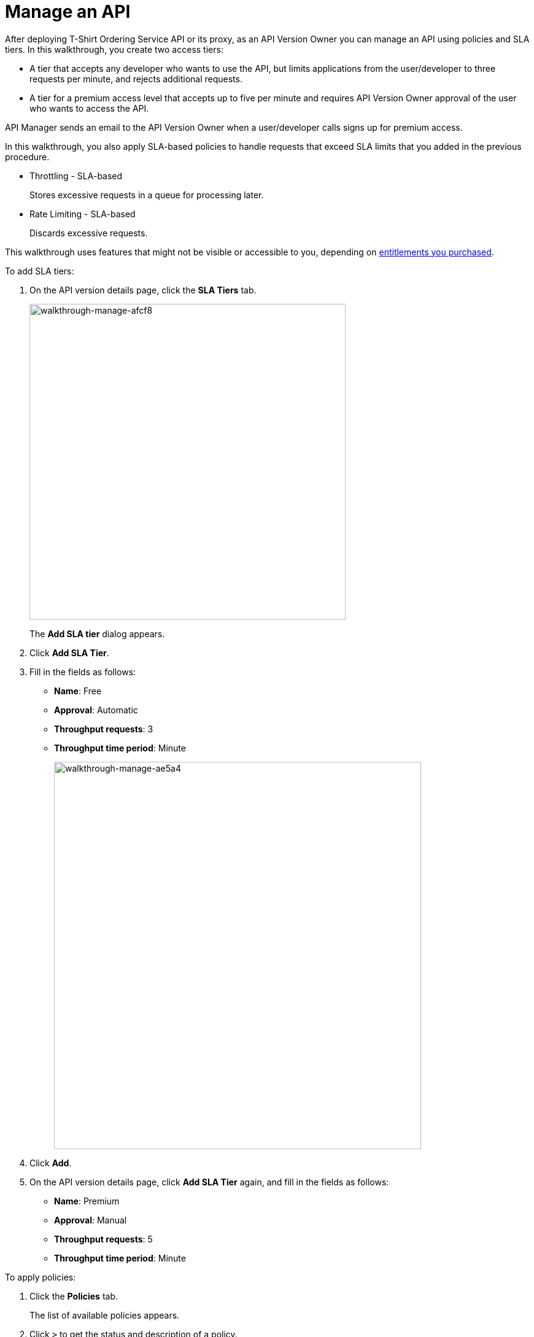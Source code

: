= Manage an API
:keywords: api, gateway, sla, policy, raml, portal, manage

After deploying T-Shirt Ordering Service API or its proxy, as an API Version Owner you can manage an API using policies and SLA tiers. In this walkthrough, you create two access tiers:

*  A tier that accepts any developer who wants to use the API, but limits applications from the user/developer to three requests per minute, and rejects additional requests.
* A tier for a premium access level that accepts up to five per minute and requires API Version Owner approval of the user who wants to access the API.

API Manager sends an email to the API Version Owner when a user/developer calls signs up for premium access.

In this walkthrough, you also apply SLA-based policies to handle requests that exceed SLA limits that you added in the previous procedure.

* Throttling - SLA-based
+
Stores excessive requests in a queue for processing later.
* Rate Limiting - SLA-based
+
Discards excessive requests.

This walkthrough uses features that might not be visible or accessible to you, depending on link:/release-notes/anypoint-platform-for-apis-release-notes#april-2016-release[entitlements you purchased].

To add SLA tiers:

. On the API version details page, click the *SLA Tiers* tab.
+
image::walkthrough-manage-afcf8.png[walkthrough-manage-afcf8,height=515,width=515]
+
The *Add SLA tier* dialog appears.
+
. Click *Add SLA Tier*.
+
. Fill in the fields as follows:
+
* *Name*: Free
* *Approval*: Automatic
* *Throughput requests*: 3
* *Throughput time period*: Minute
+
image::walkthrough-manage-ae5a4.png[walkthrough-manage-ae5a4,height=631,width=598]
+
. Click *Add*.
+
. On the API version details page, click *Add SLA Tier* again, and fill in the fields as follows:
+
* *Name*: Premium
* *Approval*: Manual
* *Throughput requests*: 5
* *Throughput time period*: Minute

To apply policies:

. Click the *Policies* tab.
+
The list of available policies appears.
+
. Click `>` to get the status and description of a policy.
+
image::walkthrough-manage-0994c.png[walkthrough-manage-0994c,height=453,width=800]
+
. Click *Apply* for the Throttling - SLA-based policy.
+
The *Apply "Throttling - SLA based" policy* dialog appears.
+
image::walkthrough-manage-e6710.png[walkthrough-manage-e6710,height=631,width=493]
+
. Accept the defaults, click *Apply*.
+
. Click *Apply* for the Rate limiting - SLA-based policy.
+
The *Apply "Rate limited - SLA based" policy* dialog appears.
+
. Accept the defaults, click *Apply*.
. On the list of available policies, click the *Raml snippet* for either of the policies you applied.
. Follow instructions to add traits to RAML for enforcing the policies: Open API Designer and edit the RAML as follows:
+
* Add a section called "traits:" at the root level to define query parameters:

[source,yaml,linenums]
----
traits:
  - client-id-required:
      queryParameters:
       client_id:
        type: string
      client_secret:
        type: string
----
+
* Reference the trait in each of the methods to specify that each of the methods require these query parameters. After each method in the RAML file, add **is: [rate-limited]**. For example:
+
[source,yaml,linenums]
----
/products:
  get:
    is: [client-id-required]
    description: Gets a list of all the inventory products.
----

== Next

link:/anypoint-platform-for-apis/walkthrough-engage[Publish an API Portal] so users can find your API, read its documentation, and request access to it.
